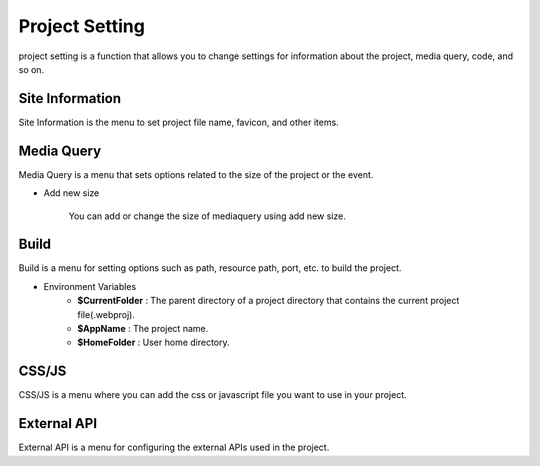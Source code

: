 Project Setting
===================================================
project setting is a function that allows you to change settings for information about the project, media query, code, and so on.

.. Check thumbnail option here : https://pythonhosted.org/sphinxcontrib-images/

Site Information
------------------
.. thumbnail:: /_static/setting/set_01.png
    :width: 100%
    :group: setting
    :title: Site Information

Site Information is the menu to set project file name, favicon, and other items.

Media Query
--------------
.. thumbnail:: /_static/setting/set_02.png
    :width: 100%
    :group: setting
    :title: Media Query

Media Query is a menu that sets options related to the size of the project or the event.

- Add new size

    .. image:: /_static/setting/add_size.png

    You can add or change the size of mediaquery using add new size.

Build
--------------
.. thumbnail:: /_static/setting/set_03.png
    :width: 100%
    :group: setting
    :title: Build

Build is a menu for setting options such as path, resource path, port, etc. to build the project.

- Environment Variables
    - **$CurrentFolder** : The parent directory of a project directory that contains the current project file(.webproj).
    - **$AppName** : The project name.
    - **$HomeFolder** : User home directory.

CSS/JS
--------------
.. thumbnail:: /_static/setting/set_04.png
    :width: 100%
    :group: setting
    :title: CSS / Javascript

CSS/JS is a menu where you can add the css or javascript file you want to use in your project.

External API
--------------
.. thumbnail:: /_static/setting/set_05.png
    :width: 100%
    :group: setting
    :title: External API

External API is a menu for configuring the external APIs used in the project.
